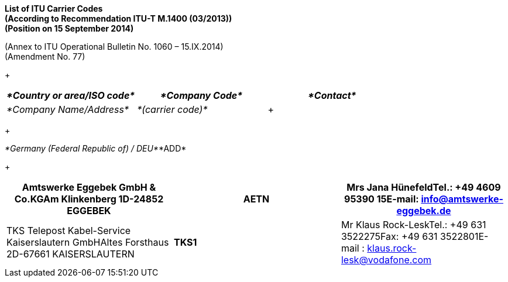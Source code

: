 *List of ITU Carrier Codes +
 (According to Recommendation ITU-T M.1400 (03/2013)) +
 (Position on 15 September 2014)*

(Annex to ITU Operational Bulletin No. 1060 – 15.IX.2014) +
 (Amendment No. 77)

+
 +

[width=603]
|===
| _*Country or area/ISO code*_ | _*Company Code*_ | _*Contact*_

| _*Company Name/Address*_ | _*(carrier code)*_ a| +

|===

+
 +

_*Germany (Federal Republic of) / DEU*_*ADD*

+
 +

[width=605]
|===
h| Amtswerke Eggebek GmbH & Co.KGAm Klinkenberg 1D-24852 EGGEBEK h| *AETN* h| Mrs Jana HünefeldTel.: +49 4609 95390 15E-mail: info@amtswerke-eggebek.de
| TKS Telepost Kabel-Service Kaiserslautern GmbHAltes Forsthaus 2D-67661 KAISERSLAUTERN | *TKS1* | Mr Klaus Rock-LeskTel.: +49 631 3522275Fax: +49 631 3522801E-mail : klaus.rock-lesk@vodafone.com

|===

